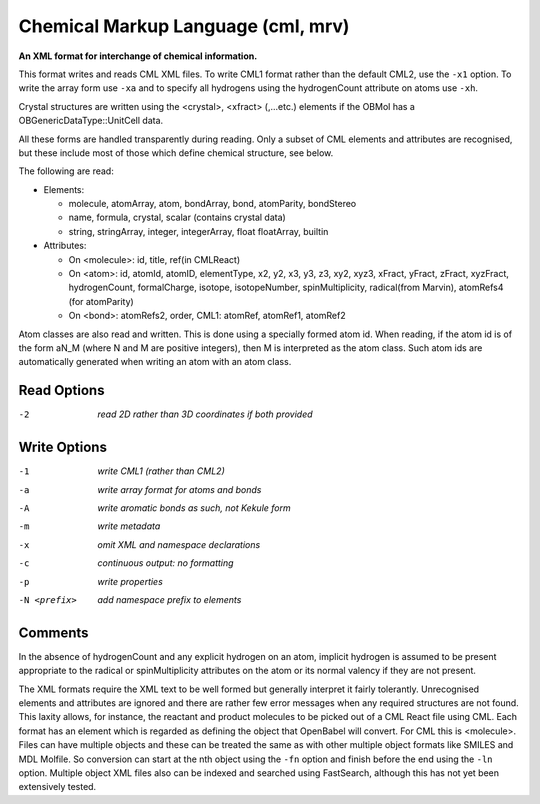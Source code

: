 .. _Chemical_Markup_Language:

Chemical Markup Language (cml, mrv)
===================================

**An XML format for interchange of chemical information.**


This format writes and reads CML XML files. To write CML1 format rather than
the default CML2, use the ``-x1`` option. To write the array form use ``-xa``
and to specify all hydrogens using the hydrogenCount attribute on atoms use
``-xh``.

Crystal structures are written using the <crystal>, <xfract> (,...etc.)
elements if the OBMol has a OBGenericDataType::UnitCell data.

All these forms are handled transparently during reading. Only a subset of
CML elements and attributes are recognised, but these include most of those
which define chemical structure, see below.

The following are read:

- Elements:

  - molecule, atomArray, atom, bondArray, bond, atomParity, bondStereo
  - name, formula, crystal, scalar (contains crystal data)
  - string, stringArray, integer, integerArray, float floatArray, builtin

- Attributes:

  - On <molecule>: id, title, ref(in CMLReact)
  - On <atom>: id, atomId, atomID, elementType, x2, y2, x3, y3, z3, xy2, xyz3,
    xFract, yFract, zFract, xyzFract, hydrogenCount, formalCharge, isotope,
    isotopeNumber, spinMultiplicity, radical(from Marvin),
    atomRefs4 (for atomParity)
  - On <bond>: atomRefs2, order, CML1: atomRef, atomRef1, atomRef2

Atom classes are also read and written. This is done using a specially
formed atom id. When reading, if the atom id is of the form aN_M (where
N and M are positive integers), then M is interpreted as the atom class.
Such atom ids are automatically generated when writing an atom with an
atom class.



Read Options
~~~~~~~~~~~~ 

-2  *read 2D rather than 3D coordinates if both provided*


Write Options
~~~~~~~~~~~~~ 

-1  *write CML1 (rather than CML2)*
-a  *write array format for atoms and bonds*
-A  *write aromatic bonds as such, not Kekule form*
-m  *write metadata*
-x  *omit XML and namespace declarations*
-c  *continuous output: no formatting*
-p  *write properties*
-N <prefix>  *add namespace prefix to elements*


Comments
~~~~~~~~
In the absence of hydrogenCount and any explicit hydrogen on
an atom, implicit hydrogen is assumed to be present appropriate
to the radical or spinMultiplicity attributes on the atom or
its normal valency if they are not present.

The XML formats require the XML text to be well formed but
generally interpret it fairly tolerantly. Unrecognised elements
and attributes are ignored and there are rather few error messages
when any required structures are not found. This laxity allows, for
instance, the reactant and product molecules to be picked out of a CML
React file using CML. Each format has an element which is regarded as
defining the object that OpenBabel will convert. For CML this is
<molecule>. Files can have multiple objects and these can be treated
the same as with other multiple object formats like SMILES and MDL
Molfile. So conversion can start at the nth object using the ``-fn`` option
and finish before the end using the ``-ln`` option. Multiple object XML files
also can be indexed and searched using FastSearch, although this has
not yet been extensively tested.

